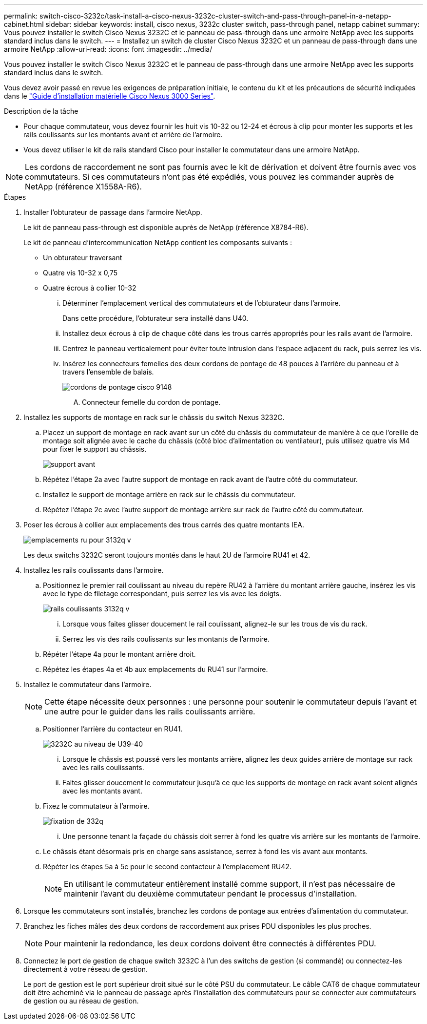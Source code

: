 ---
permalink: switch-cisco-3232c/task-install-a-cisco-nexus-3232c-cluster-switch-and-pass-through-panel-in-a-netapp-cabinet.html 
sidebar: sidebar 
keywords: install, cisco nexus, 3232c cluster switch, pass-through panel, netapp cabinet 
summary: Vous pouvez installer le switch Cisco Nexus 3232C et le panneau de pass-through dans une armoire NetApp avec les supports standard inclus dans le switch. 
---
= Installez un switch de cluster Cisco Nexus 3232C et un panneau de pass-through dans une armoire NetApp
:allow-uri-read: 
:icons: font
:imagesdir: ../media/


[role="lead"]
Vous pouvez installer le switch Cisco Nexus 3232C et le panneau de pass-through dans une armoire NetApp avec les supports standard inclus dans le switch.

Vous devez avoir passé en revue les exigences de préparation initiale, le contenu du kit et les précautions de sécurité indiquées dans le link:http://www.cisco.com/c/en/us/td/docs/switches/datacenter/nexus3000/hw/installation/guide/b_n3000_hardware_install_guide.html["Guide d'installation matérielle Cisco Nexus 3000 Series"^].

.Description de la tâche
* Pour chaque commutateur, vous devez fournir les huit vis 10-32 ou 12-24 et écrous à clip pour monter les supports et les rails coulissants sur les montants avant et arrière de l'armoire.
* Vous devez utiliser le kit de rails standard Cisco pour installer le commutateur dans une armoire NetApp.


[NOTE]
====
Les cordons de raccordement ne sont pas fournis avec le kit de dérivation et doivent être fournis avec vos commutateurs. Si ces commutateurs n'ont pas été expédiés, vous pouvez les commander auprès de NetApp (référence X1558A-R6).

====
.Étapes
. Installer l'obturateur de passage dans l'armoire NetApp.
+
Le kit de panneau pass-through est disponible auprès de NetApp (référence X8784-R6).

+
Le kit de panneau d'intercommunication NetApp contient les composants suivants :

+
** Un obturateur traversant
** Quatre vis 10-32 x 0,75
** Quatre écrous à collier 10-32
+
... Déterminer l'emplacement vertical des commutateurs et de l'obturateur dans l'armoire.
+
Dans cette procédure, l'obturateur sera installé dans U40.

... Installez deux écrous à clip de chaque côté dans les trous carrés appropriés pour les rails avant de l'armoire.
... Centrez le panneau verticalement pour éviter toute intrusion dans l'espace adjacent du rack, puis serrez les vis.
... Insérez les connecteurs femelles des deux cordons de pontage de 48 pouces à l'arrière du panneau et à travers l'ensemble de balais.
+
image::../media/cisco_9148_jumper_cords.gif[cordons de pontage cisco 9148]

+
.... Connecteur femelle du cordon de pontage.






. Installez les supports de montage en rack sur le châssis du switch Nexus 3232C.
+
.. Placez un support de montage en rack avant sur un côté du châssis du commutateur de manière à ce que l'oreille de montage soit alignée avec le cache du châssis (côté bloc d'alimentation ou ventilateur), puis utilisez quatre vis M4 pour fixer le support au châssis.
+
image::../media/3132q_front_bracket.gif[support avant]

.. Répétez l'étape 2a avec l'autre support de montage en rack avant de l'autre côté du commutateur.
.. Installez le support de montage arrière en rack sur le châssis du commutateur.
.. Répétez l'étape 2c avec l'autre support de montage arrière sur rack de l'autre côté du commutateur.


. Poser les écrous à collier aux emplacements des trous carrés des quatre montants IEA.
+
image::../media/ru_locations_for_3132q_v.gif[emplacements ru pour 3132q v]

+
Les deux switchs 3232C seront toujours montés dans le haut 2U de l'armoire RU41 et 42.

. Installez les rails coulissants dans l'armoire.
+
.. Positionnez le premier rail coulissant au niveau du repère RU42 à l'arrière du montant arrière gauche, insérez les vis avec le type de filetage correspondant, puis serrez les vis avec les doigts.
+
image::../media/3132q_v_slider_rails.gif[rails coulissants 3132q v]

+
... Lorsque vous faites glisser doucement le rail coulissant, alignez-le sur les trous de vis du rack.
... Serrez les vis des rails coulissants sur les montants de l'armoire.


.. Répéter l'étape 4a pour le montant arrière droit.
.. Répétez les étapes 4a et 4b aux emplacements du RU41 sur l'armoire.


. Installez le commutateur dans l'armoire.
+
[NOTE]
====
Cette étape nécessite deux personnes : une personne pour soutenir le commutateur depuis l'avant et une autre pour le guider dans les rails coulissants arrière.

====
+
.. Positionner l'arrière du contacteur en RU41.
+
image::../media/3132q_v_positioning.gif[3232C au niveau de U39-40]

+
... Lorsque le châssis est poussé vers les montants arrière, alignez les deux guides arrière de montage sur rack avec les rails coulissants.
... Faites glisser doucement le commutateur jusqu'à ce que les supports de montage en rack avant soient alignés avec les montants avant.


.. Fixez le commutateur à l'armoire.
+
image::../media/3132q_attaching.gif[fixation de 332q]

+
... Une personne tenant la façade du châssis doit serrer à fond les quatre vis arrière sur les montants de l'armoire.


.. Le châssis étant désormais pris en charge sans assistance, serrez à fond les vis avant aux montants.
.. Répéter les étapes 5a à 5c pour le second contacteur à l'emplacement RU42.
+
[NOTE]
====
En utilisant le commutateur entièrement installé comme support, il n'est pas nécessaire de maintenir l'avant du deuxième commutateur pendant le processus d'installation.

====


. Lorsque les commutateurs sont installés, branchez les cordons de pontage aux entrées d'alimentation du commutateur.
. Branchez les fiches mâles des deux cordons de raccordement aux prises PDU disponibles les plus proches.
+
[NOTE]
====
Pour maintenir la redondance, les deux cordons doivent être connectés à différentes PDU.

====
. Connectez le port de gestion de chaque switch 3232C à l'un des switchs de gestion (si commandé) ou connectez-les directement à votre réseau de gestion.
+
Le port de gestion est le port supérieur droit situé sur le côté PSU du commutateur. Le câble CAT6 de chaque commutateur doit être acheminé via le panneau de passage après l'installation des commutateurs pour se connecter aux commutateurs de gestion ou au réseau de gestion.


